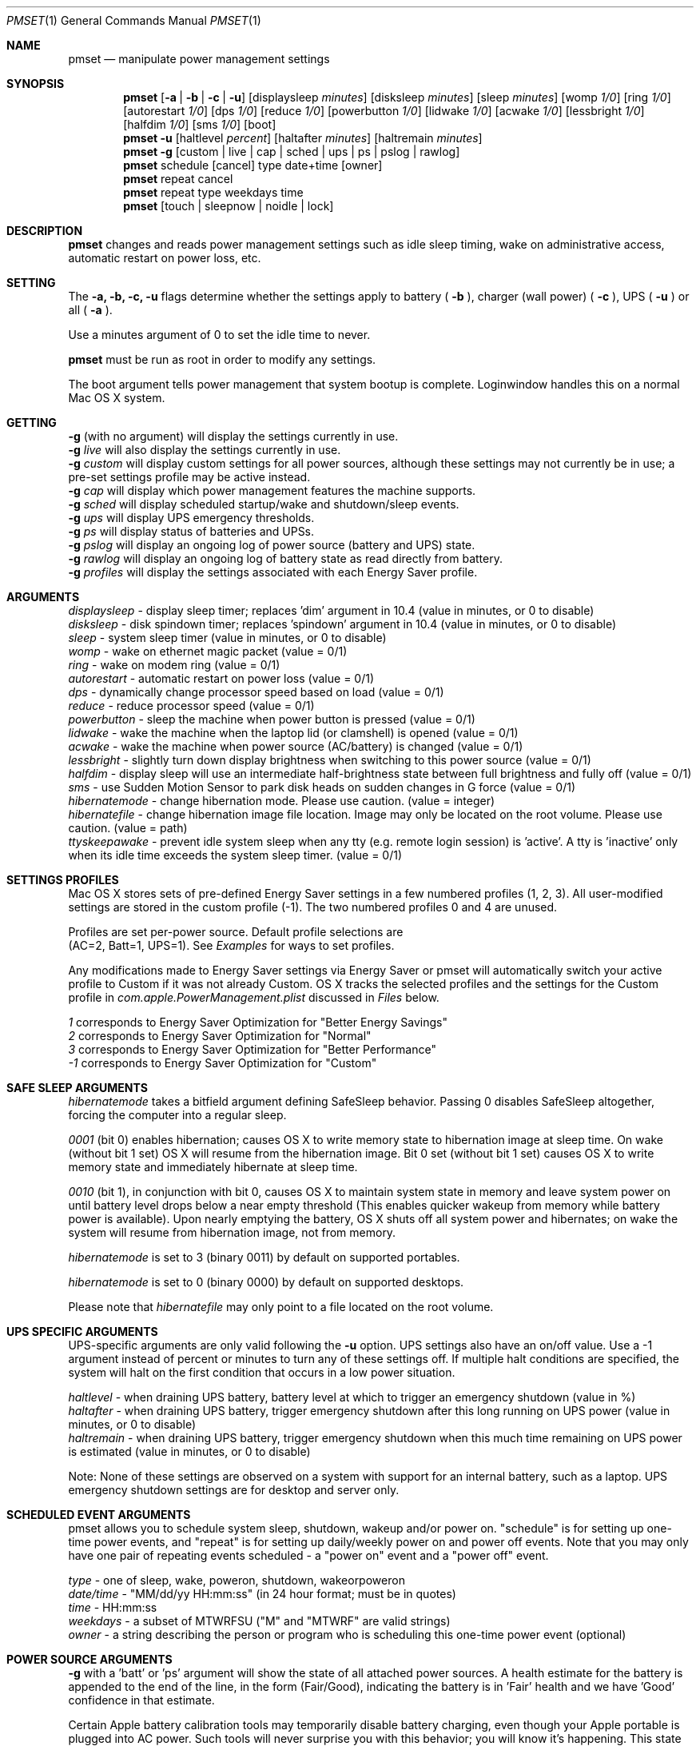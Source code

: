 .\"
.\" Copyright (c) 2002-2006 Apple Computer, Inc.  All rights reserved.
.\"
.Dd April 1, 2006
.Dt PMSET 1
.Os Darwin
.Sh NAME
.Nm pmset
.Nd manipulate power management settings
.Sh SYNOPSIS
.Nm
.Op Fl a | b | c | u
.Op displaysleep Ar minutes
.Op disksleep Ar minutes
.Op sleep Ar minutes
.Op womp Ar 1/0
.Op ring Ar 1/0
.Op autorestart Ar 1/0
.Op dps Ar 1/0
.Op reduce Ar 1/0
.Op powerbutton Ar 1/0
.Op lidwake Ar 1/0
.Op acwake Ar 1/0
.Op lessbright Ar 1/0
.Op halfdim Ar 1/0
.Op sms Ar 1/0
.Op boot
.Nm
.Fl u
.Op haltlevel Ar percent
.Op haltafter Ar minutes
.Op haltremain Ar minutes
.Nm
.Fl g
.Op custom | live | cap | sched | ups | ps | pslog | rawlog
.Nm
schedule
.Op cancel 
type date+time
.Op owner
.Nm
repeat cancel
.Nm
repeat type weekdays time
.Nm
.Op touch | sleepnow | noidle | lock
.\.Nm
.\.Op Fl a b c u
.\.Op dim
.\.Op spindown
.\.Op sleep
.\.Op womp
.\.Op ring
.\.Op autorestart
.\.Op acwake
.\.Op dps
.\.Op reduce
.Sh DESCRIPTION
.Nm
changes and reads power management settings such as idle sleep timing, wake on administrative access, automatic restart on power loss, etc.
.Sh SETTING
The
.Fl a,
.Fl b,
.Fl c,
.Fl u
flags determine whether the settings apply to battery (
.Fl b
),
charger (wall power) (
.Fl c
), UPS (
.Fl u
) or all (
.Fl a
).
.Pp
Use a minutes argument of 0 to set the idle time to never.
.Pp
.Nm
must be run as root in order to modify any settings.
.Pp
The boot argument tells power management that system bootup is complete. Loginwindow handles this on a normal Mac OS X system.
.Sh GETTING
.Fl g
(with no argument) will display the settings currently in use.
.br
.Fl g
.Ar live
will also display the settings currently in use.
.br
.Fl g
.Ar custom
will display custom settings for all power sources, although these settings may not currently be in use;
a pre-set settings profile may be active instead.
.br
.Fl g
.Ar cap
will display which power management features the machine supports.
.br
.Fl g
.Ar sched 
will display scheduled startup/wake and shutdown/sleep events.
.br
.Fl g
.Ar ups
will display UPS emergency thresholds.
.br
.Fl g
.Ar ps
will display status of batteries and UPSs.
.br
.Fl g
.Ar pslog
will display an ongoing log of power source (battery and UPS) state.
.br
.Fl g
.Ar rawlog
will display an ongoing log of battery state as read directly from battery.
.br
.Fl g
.Ar profiles
will display the settings associated with each Energy Saver profile.
.Sh ARGUMENTS
.Ar displaysleep
- display sleep timer; replaces 'dim' argument in 10.4 (value in minutes, or 0 to disable)
.br
.Ar disksleep 
- disk spindown timer; replaces 'spindown' argument in 10.4 (value in minutes, or 0 to disable)
.br
.Ar sleep
- system sleep timer (value in minutes, or 0 to disable)
.br
.Ar womp
- wake on ethernet magic packet (value = 0/1)
.br
.Ar ring
- wake on modem ring (value = 0/1)
.br
.Ar autorestart
- automatic restart on power loss (value = 0/1)
.br
.Ar dps
- dynamically change processor speed based on load (value = 0/1)
.br
.Ar reduce
- reduce processor speed (value = 0/1)
.br
.Ar powerbutton
- sleep the machine when power button is pressed (value = 0/1)
.br
.Ar lidwake
- wake the machine when the laptop lid (or clamshell) is opened (value = 0/1)
.br
.Ar acwake 
- wake the machine when power source (AC/battery) is changed (value = 0/1)
.br
.Ar lessbright
- slightly turn down display brightness when switching to this power source (value = 0/1)
.br
.Ar halfdim
- display sleep will use an intermediate half-brightness state between full brightness and fully off  (value = 0/1)
.br
.Ar sms
- use Sudden Motion Sensor to park disk heads on sudden changes in G force (value = 0/1)
.br
.Ar hibernatemode
- change hibernation mode. Please use caution. (value = integer)
.br
.Ar hibernatefile
- change hibernation image file location. Image may only be located on the root volume. Please use caution. (value = path)
.br
.Ar ttyskeepawake
- prevent idle system sleep when any tty (e.g. remote login session) is 'active'. A tty is 'inactive' only when its idle time exceeds the system sleep timer. (value = 0/1)
.Sh SETTINGS PROFILES
Mac OS X stores sets of pre-defined Energy Saver settings in a few numbered profiles (1, 2, 3). 
All user-modified settings are stored in the custom profile (-1). 
The two numbered profiles 0 and 4 are unused.
.Pp
Profiles are set per-power source. Default profile selections are 
.br
(AC=2, Batt=1, UPS=1). See 
.Pa Examples 
for ways to set profiles.
.Pp
Any modifications made to Energy Saver settings via Energy Saver or pmset will automatically switch your active profile to Custom if it was not already Custom. OS X tracks the selected profiles and the settings for the Custom profile in 
.Pa com.apple.PowerManagement.plist
discussed in
.Pa Files
below.
.Pp
.Ar 1
corresponds to Energy Saver Optimization for "Better Energy Savings"
.br
.Ar 2
corresponds to Energy Saver Optimization for "Normal"
.br
.Ar 3
corresponds to Energy Saver Optimization for "Better Performance"
.br
.Ar -1
corresponds to Energy Saver Optimization for "Custom"
.Sh SAFE SLEEP ARGUMENTS
.Ar hibernatemode
takes a bitfield argument defining SafeSleep behavior. Passing 0 disables SafeSleep altogether, forcing the computer into a regular sleep.
.Pp
.Ar 0001 
(bit 0) enables hibernation; causes OS X to write memory state to hibernation image at sleep time. On wake (without bit 1 set) OS X will resume from the hibernation image. Bit 0 set (without bit 1 set) causes OS X to write memory state and immediately hibernate at sleep time.
.Pp
.Ar 0010
(bit 1), in conjunction with bit 0, causes OS X to maintain system state in memory and leave system power on until battery level drops below a near empty threshold (This enables quicker wakeup from memory while battery power is available). Upon nearly emptying the battery, OS X shuts off all system power and hibernates; on wake the system will resume from hibernation image, not from memory. 
.Pp
.Ar hibernatemode 
is set to 3 (binary 0011) by default on supported portables.
.Pp
.Ar hibernatemode 
is set to 0 (binary 0000) by default on supported desktops.
.Pp
Please note that
.Ar hibernatefile
may only point to a file located on the root volume.
.Sh UPS SPECIFIC ARGUMENTS
.br
UPS-specific arguments are only valid following the 
.Fl u 
option. UPS settings also have an on/off value. Use a -1 argument instead of percent 
or minutes to turn any of these settings off. If multiple halt conditions are specified,
the system will halt on the first condition that occurs in a low power situation.
.Pp
.Ar haltlevel
- when draining UPS battery, battery level at which to trigger an emergency shutdown (value in %)
.br
.Ar haltafter
- when draining UPS battery, trigger emergency shutdown after this long running on UPS power (value in minutes, or 0 to disable)
.br
.Ar haltremain
- when draining UPS battery, trigger emergency shutdown when this much time remaining on UPS power is estimated (value in minutes, or 0 to disable)
.Pp
Note: None of these settings are observed on a system with support for an internal battery, such as a laptop. UPS emergency shutdown settings are for desktop and server only.
.Sh SCHEDULED EVENT ARGUMENTS
.br
pmset allows you to schedule system sleep, shutdown, wakeup and/or power on. "schedule"
is for setting up one-time power events, and "repeat" is for setting up daily/weekly 
power on and power off events. Note that you may only have one pair of repeating events
scheduled - a "power on" event and a "power off" event.
.Pp
.Ar type 
- one of sleep, wake, poweron, shutdown, wakeorpoweron
.br
.Ar date/time
- "MM/dd/yy HH:mm:ss" (in 24 hour format; must be in quotes)
.br
.Ar time 
- HH:mm:ss
.br
.Ar weekdays
- a subset of MTWRFSU ("M" and "MTWRF" are valid strings)
.br
.Ar owner 
- a string describing the person or program who is scheduling this one-time power event (optional)
.Sh POWER SOURCE ARGUMENTS
.Fl g 
with a 'batt' or 'ps' argument will show the state of all attached power sources.
A health estimate for the battery is appended to the end of the line, in the form
(Fair/Good), indicating the battery is in 'Fair' health and we have 'Good' confidence
in that estimate.
.Pp
Certain Apple battery calibration tools may temporarily disable battery charging, 
even though your Apple portable is plugged into AC power. Such tools will never
surprise you with this behavior; you will know it's happening. This state will be 
reflected in an additional line of output to 'batt' or 'ps' readings, including the pid of the app inducing
this behavior. 
.Pp
    'ChargeInhibit':    1432
.Pp
.Fl g 
with a 'pslog' or 'rawlog' argument is normally used for debugging, such as isolating
a problem with an aging battery.
.Sh OTHER ARGUMENTS
.Ar boot 
- tell the kernel that system boot is complete (normally LoginWindow does this). May be useful to Darwin users.
.br
.Ar force 
- tells PM to immediately activate these settings. Does not write them to disk, and the settings may easily be overwritten. Useful in circumstances where PM's configd plugin happens not to be running.
.br
.Ar touch
- PM re-reads existing settings from disk.
.br
.Ar noidle
- while continuousy running, pmset prevents idle sleep.
.br
.Ar sleepnow
- causes an immediate system sleep
.br
.Ar dim 
- deprecated in 10.4 in favor of 'displaysleep'. 'dim' will continue to work.
.br
.Ar spindown 
- deprecated in 10.4 in favor of 'disksleep'. 'spindown' will continue to work.
.Sh EXAMPLES
This command sets displaysleep to a 5 minute timer on battery power, leaving
other settings on battery power and other power sources unperturbed.
.Pp
.Nm
.Fl b
displaysleep 5
.Pp
Sets displaysleep to 10, disksleep to 10, system sleep to 30, and
turns on WakeOnMagicPacket for ALL power sources (AC, Battery, and UPS) as appropriate
.Pp
.Nm
.Fl a
displaysleep 10 disksleep 10 sleep 30 womp 1
.Pp
Restores the system's energy settings to their default values. Any user modifications are preserved under the custom profile -1.
.Pp
.Nm
-c 2 -b 1 -u 1
.Pp
Changes energy settings for all power sources to the Custom settings set via pmset or Energy Saver.
.Pp
.Nm
-a -1
.Pp
For a system with an attached and supported UPS, this instructs the system to
perform an emergency shutdown when UPS battery drains to below 40%.
.Pp
.Nm
.Fl u
haltlevel 40
.Pp
For a system with an attached and supported UPS, this instructs the system to
perform an emergency shutdown when UPS battery drains to below 25%, or when the
UPS estimates it has less than 30 minutes remaining runtime. The system shuts down
as soon as either of these conditions is met.
.Pp
.Nm
.Fl u
haltlevel 25 haltremain 30
.Pp
For a system with an attached and supported UPS, this instructs the system to
perform an emergency shutdown after 2 minutes of running on UPS battery power.
.Pp
.Nm
.Fl u
haltafter 2
.Pp
Schedules the system to automatically wake from sleep on July 4, 2009, at 8PM.
.Pp
.Nm
schedule wake "07/04/09 20:00:00"
.Pp
Schedules a repeating shutdown to occur each day, Tuesday through Saturday, at 11AM.
.Pp
.Nm
repeat shutdown TWRFS 11:00:00
.Pp
Prints the power management settings in use by the system.
.Pp
.Nm
.Fl g
.Pp
Prints a snapshot of battery/power source state at the moment. 
.Pp
.Nm
.Fl g
batt
.Pp
If your system suddenly sleeps on battery power with 20-50% of capacity remaining, leave this command running in a Terminal window. When you see the problem and later power and wake the
computer, you'll be able to detect sudden discontinuities (like a jump from 30% to 0%) indicative of an aging battery.
.Pp
.Nm
.Fl g
pslog
.Pp
.Sh Files
All changes made through
.Nm
are saved in a persistent preferences file (per-system, not per-user) at
.Pa /Library/Preferences/SystemConfiguration/com.apple.PowerManagement.plist
.Pp
Scheduled power on/off events are stored separately in
.Pa /Library/Preferences/SystemConfiguration/com.apple.AutoWake.plist
.Pp
.Nm
modifies the same file that System Preferences Energy Saver modifies.